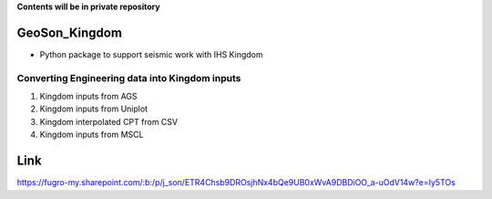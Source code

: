 **Contents will be in private repository**

GeoSon_Kingdom
==================
- Python package to support seismic work with IHS Kingdom

Converting Engineering data into Kingdom inputs
-----------------------------------------------

01. Kingdom inputs from AGS

02. Kingdom inputs from Uniplot

03. Kingdom interpolated CPT from CSV

04. Kingdom inputs from MSCL


Link
====
https://fugro-my.sharepoint.com/:b:/p/j_son/ETR4Chsb9DROsjhNx4bQe9UB0xWvA9DBDiOO_a-uOdV14w?e=Iy5TOs
